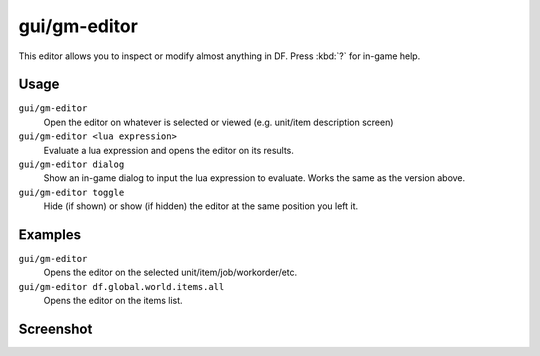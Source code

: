 gui/gm-editor
=============

.. dfhack-tool::
    :summary: Inspect and edit DF game data.
    :tags: dfhack armok inspection animals buildings items jobs map plants stockpiles units workorders

This editor allows you to inspect or modify almost anything in DF. Press
:kbd:`?` for in-game help.

Usage
-----

``gui/gm-editor``
    Open the editor on whatever is selected or viewed (e.g. unit/item
    description screen)
``gui/gm-editor <lua expression>``
    Evaluate a lua expression and opens the editor on its results.
``gui/gm-editor dialog``
    Show an in-game dialog to input the lua expression to evaluate. Works the
    same as the version above.
``gui/gm-editor toggle``
    Hide (if shown) or show (if hidden) the editor at the same position you left
    it.

Examples
--------

``gui/gm-editor``
    Opens the editor on the selected unit/item/job/workorder/etc.
``gui/gm-editor df.global.world.items.all``
    Opens the editor on the items list.

Screenshot
----------

.. image:: /docs/images/gm-editor.png
